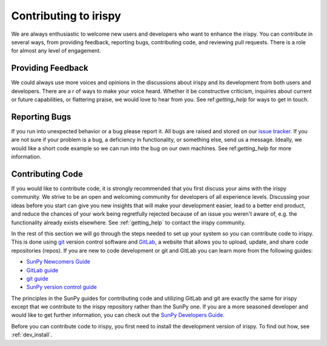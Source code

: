 **********************
Contributing to irispy
**********************

We are always enthusiastic to welcome new users and developers who want to enhance the irispy.
You can contribute in several ways, from providing feedback, reporting bugs, contributing code, and reviewing pull requests.
There is a role for almost any level of engagement.

Providing Feedback
==================

We could always use more voices and opinions in the discussions about irispy and its development from both users and developers.
There are a r of ways to make your voice heard.
Whether it be constructive criticism, inquiries about current or future capabilities, or flattering praise, we would love to hear from you.
See ref:`getting_help` for ways to get in touch.

Reporting Bugs
==============

If you run into unexpected behavior or a bug please report it.
All bugs are raised and stored on our `issue tracker`_.
If you are not sure if your problem is a bug, a deficiency in functionality, or something else, send us a message.
Ideally, we would like a short code example so we can run into the bug on our own machines.
See ref:`getting_help` for more information.

Contributing Code
=================

If you would like to contribute code, it is strongly recommended that you first discuss your aims with the irispy community.
We strive to be an open and welcoming community for developers of all experience levels.
Discussing your ideas before you start can give you new insights that will make your development easier, lead to a better end product, and reduce the chances of your work being regretfully rejected because of an issue you weren't aware of, e.g. the functionality already exists elsewhere.
See :ref:`getting_help` to contact the irispy community.

In the rest of this section we will go through the steps needed to set up your system so you can contribute code to irispy.
This is done using `git`_ version control software and `GitLab`_, a website that allows you to upload, update, and share code repositories (repos).
If you are new to code development or git and GitLab you can learn more from the following guides:

* `SunPy Newcomers Guide`_
* `GitLab guide`_
* `git guide`_
* `SunPy version control guide`_

The principles in the SunPy guides for contributing code and utilizing GitLab and git are exactly the same for irispy except that we contribute to the irispy repository rather than the SunPy one.
If you are a more seasoned developer and would like to get further information, you can check out the `SunPy Developers Guide`_.

Before you can contribute code to irispy, you first need to install the development version of irispy.
To find out how, see :ref:`dev_install`.

.. _issue tracker: https://gitlab.com/LMSAL_HUB/iris_hub/irispy-lmsal/issues
.. _SunPy Newcomers Guide: http://docs.sunpy.org/en/latest/dev_guide/newcomers.html
.. _GitLab: https://about.gitlab.com/
.. _git: https://git-scm.com/
.. _GitLab guide: https://docs.gitlab.com/ee/gitlab-basics/
.. _git guide: https://git-scm.com/book/en/v2/Getting-Started-Git-Basics
.. _SunPy version control guide: http://docs.sunpy.org/en/latest/dev_guide/version_control.html
.. _SunPy Developers Guide: http://docs.sunpy.org/en/latest/dev_guide
